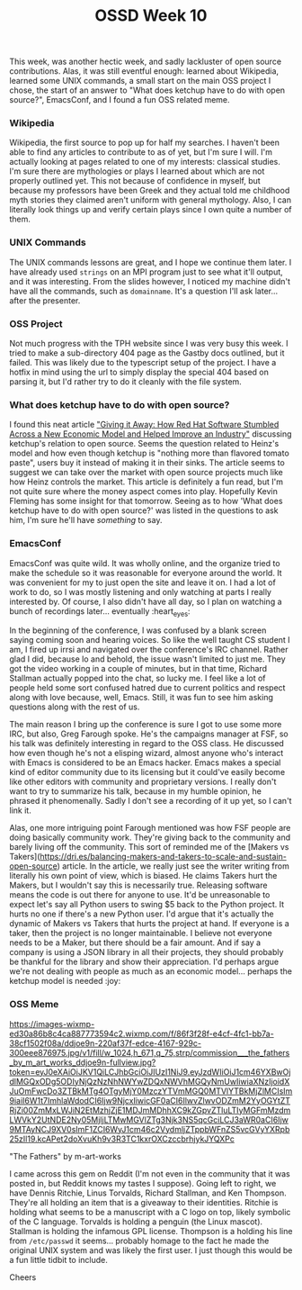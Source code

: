 #+TITLE: OSSD Week 10
#+layout: post
#+categories: OSSD-class feelings project-evaluation OSM GitHub-tricks
#+liquid: enabled
#+feature_image: https://images.unsplash.com/photo-1514625796505-dba9ebaf5816?ixlib=rb-1.2.1&ixid=eyJhcHBfaWQiOjEyMDd9&auto=format&fit=crop&w=1349&q=80
#+comments: true

This week, was another hectic week, and sadly lackluster of open source contributions. Alas, it was still eventful enough: learned about Wikipedia, learned some UNIX commands, a small start on the main OSS project I chose, the start of an answer to "What does ketchup have to do with open source?", EmacsConf, and I found a fun OSS related meme.

*** Wikipedia
Wikipedia, the first source to pop up for half my searches. I haven't been able to find any articles to contribute to as of yet, but I'm sure I will. I'm actually looking at pages related to one of my interests: classical studies. I'm sure there are mythologies or plays I learned about which are not properly outlined yet. This not because of confidence in myself, but because my professors have been Greek and they actual told me childhood myth stories they claimed aren't uniform with general mythology. Also, I can literally look things up and verify certain plays since I own quite a number of them.

*** UNIX Commands
The UNIX commands lessons are great, and I hope we continue them later. I have already used =strings= on an MPI program just to see what it'll output, and it was interesting. From the slides however, I noticed my machine didn't have all the commands, such as =domainname=. It's a question I'll ask later... after the presenter.

*** OSS Project
Not much progress with the TPH website since I was very busy this week. I tried to make a sub-directory 404 page as the Gastby docs outlined, but it failed. This was likely due to the typescript setup of the project. I have a hotfix in mind using the url to simply display the special 404 based on parsing it, but I'd rather try to do it cleanly with the file system.

*** What does ketchup have to do with open source?
I found this neat article [[https://quod.lib.umich.edu/j/jep/3336451.0004.304?view=text;rgn=main]["Giving it Away: How Red Hat Software Stumbled Across a New Economic Model and Helped Improve an Industry"]] discussing ketchup's relation to open source. Seems the question related to Heinz's model and how even though ketchup is "nothing more than flavored tomato paste", users buy it instead of making it in their sinks. The article seems to suggest we can take over the market with open source projects much like how Heinz controls the market. This article is definitely a fun read, but I'm not quite sure where the money aspect comes into play. Hopefully Kevin Fleming has some insight for that tomorrow. Seeing as to how 'What does ketchup have to do with open source?' was listed in the questions to ask him, I'm sure he'll have /something/ to say.

*** EmacsConf
EmacsConf was quite wild. It was wholly online, and the organize tried to make the schedule so it was reasonable for everyone around the world. It was convenient for my to just open the site and leave it on. I had a lot of work to do, so I was mostly listening and only watching at parts I really interested by. Of course, I also didn't have all day, so I plan on watching a bunch of recordings later... eventually :heart_eyes:

In the beginning of the conference, I was confused by a blank screen saying coming soon and hearing voices. So like the well taught CS student I am, I fired up irrsi and navigated over the conference's IRC channel. Rather glad I did, because lo and behold, the issue wasn't limited to just me. They got the video working in a couple of minutes, but in that time, Richard Stallman actually popped into the chat, so lucky me. I feel like a lot of people held some sort confused hatred due to current politics and respect along with love because, well, Emacs. Still, it was fun to see him asking questions along with the rest of us.

The main reason I bring up the conference is sure I got to use some more IRC, but also, Greg Farough spoke. He's the campaigns manager at FSF, so his talk was definitely interesting in regard to the OSS class. He discussed how even though he's not a elisping wizard, almost anyone who's interact with Emacs is considered to be an Emacs hacker. Emacs makes a special kind of editor community due to its licensing but it could've easily become like other editors with community and proprietary versions. I really don't want to try to summarize his talk, because in my humble opinion, he phrased it phenomenally. Sadly I don't see a recording of it up yet, so I can't link it.

Alas, one more intriguing point Farough mentioned was how FSF people are doing basically community work. They're giving back to the community and barely living off the community. This sort of reminded me of the [Makers vs Takers](https://dri.es/balancing-makers-and-takers-to-scale-and-sustain-open-source) article. In the article, we really just see the writer writing from literally his own point of view, which is biased. He claims Takers hurt the Makers, but I wouldn't say this is necessarily true. Releasing software means the code is out there for anyone to use. It'd be unreasonable to expect let's say all Python users to swing $5 back to the Python project. It hurts no one if there's a new Python user. I'd argue that it's actually the dynamic of Makers vs Takers that hurts the project at hand. If everyone is a taker, then the project is no longer maintainable. I believe not everyone needs to be a Maker, but there should be a fair amount. And if say a company is using a JSON library in all their projects, they should probably be thankful for the library and show their appreciation. I'd perhaps argue we're not dealing with people as much as an economic model... perhaps the ketchup model is needed :joy:

*** OSS Meme
[[https://images-wixmp-ed30a86b8c4ca887773594c2.wixmp.com/f/86f3f28f-e4cf-4fc1-bb7a-38cf1502f08a/ddjoe9n-220af37f-edce-4167-929c-300eee876975.jpg/v1/fill/w_1024,h_671,q_75,strp/commission___the_fathers_by_m_art_works_ddjoe9n-fullview.jpg?token=eyJ0eXAiOiJKV1QiLCJhbGciOiJIUzI1NiJ9.eyJzdWIiOiJ1cm46YXBwOjdlMGQxODg5ODIyNjQzNzNhNWYwZDQxNWVhMGQyNmUwIiwiaXNzIjoidXJuOmFwcDo3ZTBkMTg4OTgyMjY0MzczYTVmMGQ0MTVlYTBkMjZlMCIsIm9iaiI6W1t7ImhlaWdodCI6Ijw9NjcxIiwicGF0aCI6IlwvZlwvODZmM2YyOGYtZTRjZi00ZmMxLWJiN2EtMzhjZjE1MDJmMDhhXC9kZGpvZTluLTIyMGFmMzdmLWVkY2UtNDE2Ny05MjljLTMwMGVlZTg3Njk3NS5qcGciLCJ3aWR0aCI6Ijw9MTAyNCJ9XV0sImF1ZCI6WyJ1cm46c2VydmljZTppbWFnZS5vcGVyYXRpb25zIl19.kcAPet2doXvuKh9v3R3TC1kxrOXCzccbrhjykJYQXPc]]

#+BEGIN_CENTER
"The Fathers" by m-art-works
#+END_CENTER

I came across this gem on Reddit (I'm not even in the community that it was posted in, but Reddit knows my tastes I suppose). Going left to right, we have Dennis Ritchie, Linus Torvalds, Richard Stallman, and Ken Thompson. They're all holding an item that is a giveaway to their identities. Ritchie is holding what seems to be a manuscript with a C logo on top, likely symbolic of the C language. Torvalds is holding a penguin (the Linux mascot). Stallman is holding the infamous GPL license. Thompson is a holding his line from =/etc/passwd= it seems... probably homage to the fact he made the original UNIX system and was likely the first user. I just though this would be a fun little tidbit to include.

Cheers
